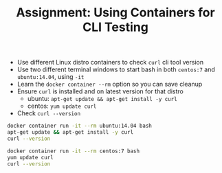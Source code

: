 #+TITLE: Assignment: Using Containers for CLI Testing

- Use different Linux distro containers to check =curl= cli tool version
- Use two different terminal windows to start bash in both =centos:7= and
  =ubuntu:14.04=, using ~-it~
- Learn the ~docker container --rm~ option so you can save cleanup
- Ensure =curl= is installed and on latest version for that distro
  - ubuntu: ~apt-get update && apt-get install -y curl~
  - centos: ~yum update curl~
- Check ~curl --version~

#+BEGIN_SRC bash
  docker container run -it --rm ubuntu:14.04 bash
  apt-get update && apt-get install -y curl
  curl --version

  docker container run -it --rm centos:7 bash
  yum update curl
  curl --version
#+END_SRC
